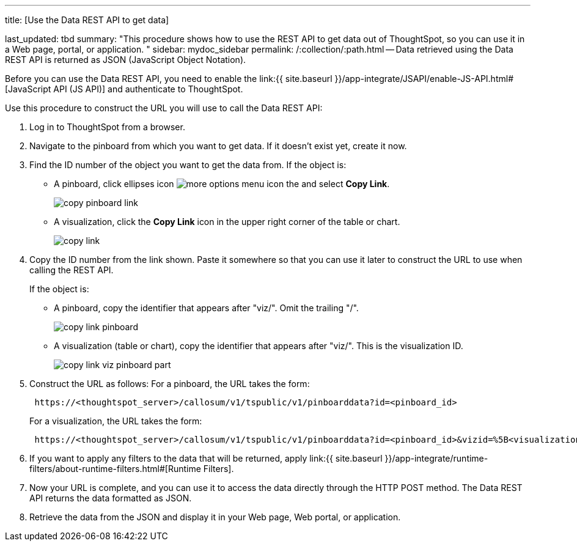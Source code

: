 '''

title: [Use the Data REST API to get data]

last_updated: tbd summary: "This procedure shows how to use the REST API to get data out of ThoughtSpot, so you can use it in a Web page, portal, or application.
" sidebar: mydoc_sidebar permalink: /:collection/:path.html -- Data retrieved using the Data REST API is returned as JSON (JavaScript Object Notation).

Before you can use the Data REST API, you need to enable the link:{{ site.baseurl }}/app-integrate/JSAPI/enable-JS-API.html#[JavaScript API (JS API)] and authenticate to ThoughtSpot.

Use this procedure to construct the URL you will use to call the Data REST API:

. Log in to ThoughtSpot from a browser.
. Navigate to the pinboard from which you want to get data.
If it doesn't exist yet, create it now.
. Find the ID number of the object you want to get the data from.
If the object is:
 ** A pinboard, click ellipses icon image:{{ site.baseurl }}/images/icon-ellipses.png[more options menu icon] the and select *Copy Link*.
+
image::{{ site.baseurl }}/images/copy_pinboard_link.png[]

 ** A visualization, click the *Copy Link* icon in the upper right corner of the table or chart.
+
image::{{ site.baseurl }}/images/copy_link.png[]
. Copy the ID number from the link shown.
Paste it somewhere so that you can use it later to construct the URL to use when calling the REST API.
+
If the object is:

 ** A pinboard, copy the identifier that appears after "viz/".
Omit the trailing "/".
+
image::{{ site.baseurl }}/images/copy_link_pinboard.png[]

 ** A visualization (table or chart), copy the identifier that appears after "viz/".
This is the visualization ID.
+
image::{{ site.baseurl }}/images/copy_link_viz_pinboard_part.png[]

. Construct the URL as follows: For a pinboard, the URL takes the form:
+
----
 https://<thoughtspot_server>/callosum/v1/tspublic/v1/pinboarddata?id=<pinboard_id>
----
+
For a visualization, the URL takes the form:
+
----
 https://<thoughtspot_server>/callosum/v1/tspublic/v1/pinboarddata?id=<pinboard_id>&vizid=%5B<visualization_id>%5D
----

. If you want to apply any filters to the data that will be returned, apply link:{{ site.baseurl }}/app-integrate/runtime-filters/about-runtime-filters.html#[Runtime Filters].
. Now your URL is complete, and you can use it to access the data directly through the HTTP POST method.
The Data REST API returns the data formatted as JSON.
. Retrieve the data from the JSON and display it in your Web page, Web portal, or application.
